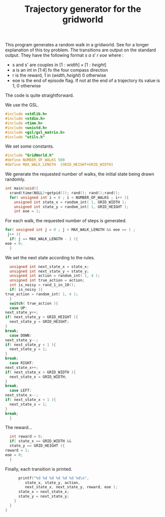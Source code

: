 #+TITLE: Trajectory generator for the gridworld

This program generates a random walk in a gridworld. See \cite{ng2000algorithms} for a longer explanation of this toy problem. The transitions are output on the standard output. They have the following format $s~a~s'~r~eoe$ where : 
 - s and s' are couples in $[1:width] \times [1:height]$
 - a is an int in [1:4] fo the four compass direction
 - r is the reward, 1 in $(width,height)$ 0 otherwise
 - eoe is the end of episode flag. If not at the end of a trajectory its value is 1, 0 otherwise

The code is quite straightforward.

We use the GSL.
#+begin_src c :tangle generator.c :main no
#include <stdlib.h>
#include <stdio.h>
#include <time.h>
#include <unistd.h>
#include <gsl/gsl_matrix.h>
#include "utils.h"
#+end_src

We set some constants.
#+begin_src c :tangle generator.c :main no
#include "GridWorld.h"
#define NUMBER_OF_WALKS 500
#define MAX_WALK_LENGTH  (GRID_HEIGHT+GRID_WIDTH)
#+end_src

We generate the requested number of walks, the initial state being drawn randomly.
#+begin_src c :tangle generator.c :main no
int main(void){
  srand(time(NULL)+getpid()); rand(); rand();rand();
  for( unsigned int i = 0 ; i < NUMBER_OF_WALKS ; i++ ){
    unsigned int state_x = random_int( 1, GRID_WIDTH );
    unsigned int state_y = random_int( 1, GRID_HEIGHT );
    int eoe = 1;
#+end_src
For each walk, the requested number of steps is generated.
#+begin_src c :tangle generator.c :main no
    for( unsigned int j = 0 ; j < MAX_WALK_LENGTH && eoe == 1 ; 
	 j++ ){
      if( j == MAX_WALK_LENGTH - 1 ){
	eoe = 0;
      }
#+end_src

We set the next state according to the rules.
#+begin_src c :tangle generator.c :main no
      unsigned int next_state_x = state_x;
      unsigned int next_state_y = state_y;
      unsigned int action = random_int( 1, 4 );
      unsigned int true_action = action;
      int is_noisy = rand_1_in_10();
      if( is_noisy ){
	true_action = random_int( 1, 4 );
      }
      switch( true_action ){
      case UP:
	next_state_y++;
	if( next_state_y > GRID_HEIGHT ){
	  next_state_y = GRID_HEIGHT;
	}
	break;
      case DOWN:
	next_state_y--;
	if( next_state_y < 1 ){
	  next_state_y = 1;
	}
	break;
      case RIGHT:
	next_state_x++;
	if( next_state_x > GRID_WIDTH ){
	  next_state_x = GRID_WIDTH;
	}
	break;
      case LEFT:
	next_state_x--;
	if( next_state_x < 1 ){
	  next_state_x = 1;
	}
	break;
      }
#+end_src

The reward...
#+begin_src c :tangle generator.c :main no
      int reward = 0;
      if( state_x == GRID_WIDTH && 
	  state_y == GRID_HEIGHT ){
	reward = 1;
	eoe = 0;
      }
#+end_src

Finally, each transition is printed.
#+begin_src c :tangle generator.c :main no
      printf("%d %d %d %d %d %d %d\n",
	     state_x, state_y, action, 
	     next_state_x, next_state_y, reward, eoe );
      state_x = next_state_x;
      state_y = next_state_y;
    }
  }
}
#+end_src
